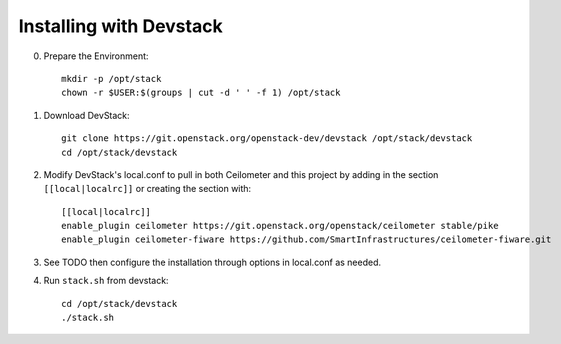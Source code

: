 ========================
Installing with Devstack
========================

0. Prepare the Environment::

    mkdir -p /opt/stack
    chown -r $USER:$(groups | cut -d ' ' -f 1) /opt/stack

1. Download DevStack::

    git clone https://git.openstack.org/openstack-dev/devstack /opt/stack/devstack
    cd /opt/stack/devstack

2. Modify DevStack's local.conf to pull in both Ceilometer and this
   project by adding in the section ``[[local|localrc]]`` or creating
   the section with::

    [[local|localrc]]
    enable_plugin ceilometer https://git.openstack.org/openstack/ceilometer stable/pike
    enable_plugin ceilometer-fiware https://github.com/SmartInfrastructures/ceilometer-fiware.git

3. See TODO then configure the installation through options in
   local.conf as needed.

4. Run ``stack.sh`` from devstack::

    cd /opt/stack/devstack
    ./stack.sh

